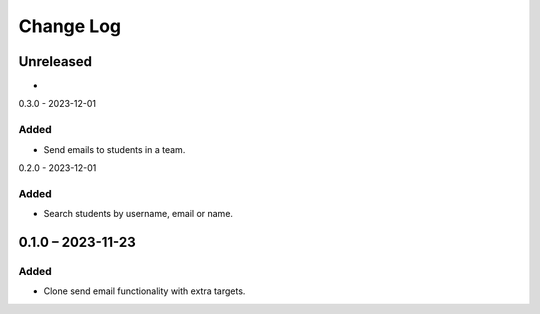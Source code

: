 Change Log
##########

..
   All enhancements and patches to platform_plugin_communications will be documented
   in this file.  It adheres to the structure of https://keepachangelog.com/ ,
   but in reStructuredText instead of Markdown (for ease of incorporation into
   Sphinx documentation and the PyPI description).

   This project adheres to Semantic Versioning (https://semver.org/).

.. There should always be an "Unreleased" section for changes pending release.

Unreleased
**********

*

0.3.0 - 2023-12-01

Added
=====

* Send emails to students in a team.

0.2.0 - 2023-12-01

Added
=====

* Search students by username, email or name.

0.1.0 – 2023-11-23
**********************************************

Added
=====

* Clone send email functionality with extra targets.
